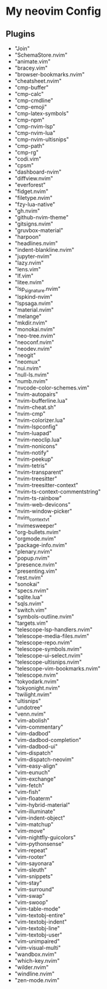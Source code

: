 * My neovim Config
** Plugins
- "Join"
- "SchemaStore.nvim"
- "animate.vim"
- "bracey.vim"
- "browser-bookmarks.nvim"
- "cheatsheet.nvim"
- "cmp-buffer"
- "cmp-calc"
- "cmp-cmdline"
- "cmp-emoji"
- "cmp-latex-symbols"
- "cmp-npm"
- "cmp-nvim-lsp"
- "cmp-nvim-lua"
- "cmp-nvim-ultisnips"
- "cmp-path"
- "cmp-rg"
- "codi.vim"
- "cpsm"
- "dashboard-nvim"
- "diffview.nvim"
- "everforest"
- "fidget.nvim"
- "filetype.nvim"
- "fzy-lua-native"
- "gh.nvim"
- "github-nvim-theme"
- "gitsigns.nvim"
- "gruvbox-material"
- "harpoon"
- "headlines.nvim"
- "indent-blankline.nvim"
- "jupyter-nvim"
- "lazy.nvim"
- "lens.vim"
- "lf.vim"
- "litee.nvim"
- "lsp_signature.nvim"
- "lspkind-nvim"
- "lspsaga.nvim"
- "material.nvim"
- "melange"
- "mkdir.nvim"
- "monokai.nvim"
- "neo-tree.nvim"
- "neoconf.nvim"
- "neodev.nvim"
- "neogit"
- "neomux"
- "nui.nvim"
- "null-ls.nvim"
- "numb.nvim"
- "nvcode-color-schemes.vim"
- "nvim-autopairs"
- "nvim-bufferline.lua"
- "nvim-cheat.sh"
- "nvim-cmp"
- "nvim-colorizer.lua"
- "nvim-lspconfig"
- "nvim-luapad"
- "nvim-neoclip.lua"
- "nvim-nonicons"
- "nvim-notify"
- "nvim-peekup"
- "nvim-tetris"
- "nvim-transparent"
- "nvim-treesitter"
- "nvim-treesitter-context"
- "nvim-ts-context-commentstring"
- "nvim-ts-rainbow"
- "nvim-web-devicons"
- "nvim-window-picker"
- "nvim_context_vt"
- "nvimesweeper"
- "org-bullets.nvim"
- "orgmode.nvim"
- "package-info.nvim"
- "plenary.nvim"
- "popup.nvim"
- "presence.nvim"
- "presenting.vim"
- "rest.nvim"
- "sonokai"
- "specs.nvim"
- "sqlite.lua"
- "sqls.nvim"
- "switch.vim"
- "symbols-outline.nvim"
- "targets.vim"
- "telescope-lsp-handlers.nvim"
- "telescope-media-files.nvim"
- "telescope-repo.nvim"
- "telescope-symbols.nvim"
- "telescope-ui-select.nvim"
- "telescope-ultisnips.nvim"
- "telescope-vim-bookmarks.nvim"
- "telescope.nvim"
- "tokyodark.nvim"
- "tokyonight.nvim"
- "twilight.nvim"
- "ultisnips"
- "undotree"
- "venn.nvim"
- "vim-abolish"
- "vim-commentary"
- "vim-dadbod"
- "vim-dadbod-completion"
- "vim-dadbod-ui"
- "vim-dispatch"
- "vim-dispatch-neovim"
- "vim-easy-align"
- "vim-eunuch"
- "vim-exchange"
- "vim-fetch"
- "vim-fish"
- "vim-floaterm"
- "vim-hybrid-material"
- "vim-illuminate"
- "vim-indent-object"
- "vim-matchup"
- "vim-move"
- "vim-nightfly-guicolors"
- "vim-pythonsense"
- "vim-repeat"
- "vim-rooter"
- "vim-sayonara"
- "vim-sleuth"
- "vim-snippets"
- "vim-stay"
- "vim-surround"
- "vim-swap"
- "vim-swoop"
- "vim-table-mode"
- "vim-textobj-entire"
- "vim-textobj-indent"
- "vim-textobj-line"
- "vim-textobj-user"
- "vim-unimpaired"
- "vim-visual-multi"
- "wandbox.nvim"
- "which-key.nvim"
- "wilder.nvim"
- "windline.nvim"
- "zen-mode.nvim"

